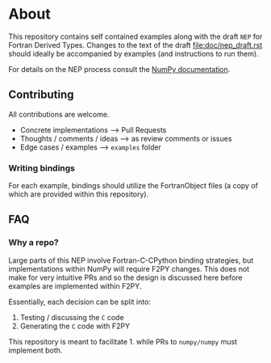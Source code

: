 * About
This repository contains self contained examples along with the draft ~NEP~ for
Fortran Derived Types. Changes to the text of the draft file:doc/nep_draft.rst should
ideally be accompanied by examples (and instructions to run them).

For details on the NEP process consult the [[https://numpy.org/neps/nep-0000.html][NumPy documentation]].

** Contributing
All contributions are welcome.
- Concrete implementations --> Pull Requests
- Thoughts / comments / ideas --> as review comments or issues
- Edge cases / examples --> ~examples~ folder

*** Writing bindings
For each example, bindings should utilize the FortranObject files (a copy of
which are provided within this repository).

** FAQ
*** Why a repo?
Large parts of this NEP involve Fortran-C-CPython binding strategies, but implementations within NumPy will require F2PY changes. This does not make for very intuitive PRs and so the design is discussed here before examples are implemented within F2PY.

Essentially, each decision can be split into:
1. Testing / discussing the ~C~ code
2. Generating the ~C~ code with F2PY

This repository is meant to facilitate 1. while PRs to ~numpy/numpy~ must implement both.
